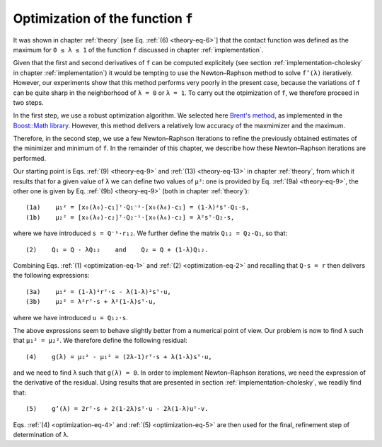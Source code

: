 .. _optimization:

**********************************
Optimization of the function ``f``
**********************************

It was shown in chapter :ref:`theory` [see Eq. :ref:`(6) <theory-eq-6>`] that
the contact function was defined as the maximum for ``0 ≤ λ ≤ 1`` of the function
``f`` discussed in chapter :ref:`implementation`.

Given that the first and second derivatives of ``f`` can be computed
explicitely (see section :ref:`implementation-cholesky` in chapter
:ref:`implementation`) it would be tempting to use the Newton–Raphson method to
solve ``f’(λ)`` iteratively. However, our experiments show that this method
performs very poorly in the present case, because the variations of ``f`` can
be quite sharp in the neighborhood of ``λ = 0`` or ``λ = 1``. To carry out the
otpimization of ``f``, we therefore proceed in two steps.

In the first step, we use a robust optimization algorithm. We selected here
`Brent's method <https://en.wikipedia.org/wiki/Brent%27s_method>`_, as
implemented in the `Boost::Math library
<https://www.boost.org/doc/libs/1_75_0/libs/math/>`_. However, this method
delivers a relatively low accuracy of the maxmimizer and the maximum.

Therefore, in the second step, we use a few Newton–Raphson iterations to refine
the previously obtained estimates of the minimizer and minimum of ``f``. In the
remainder of this chapter, we describe how these Newton–Raphson iterations are
performed.

.. _optimization-eq-1:

Our starting point is Eqs. :ref:`(9) <theory-eq-9>` and :ref:`(13)
<theory-eq-13>` in chapter :ref:`theory`, from which it results that for a given
value of ``λ`` we can define two values of ``μ²``: one is provided by
Eq. :ref:`(9a) <theory-eq-9>`, the other one is given by Eq. :ref:`(9b)
<theory-eq-9>` (both in chapter :ref:`theory`)::

  (1a)    μ₁² = [x₀(λ₀)-c₁]ᵀ⋅Q₁⁻¹⋅[x₀(λ₀)-c₁] = (1-λ)²sᵀ⋅Q₁⋅s,
  (1b)    μ₂² = [x₀(λ₀)-c₂]ᵀ⋅Q₂⁻¹⋅[x₀(λ₀)-c₂] = λ²sᵀ⋅Q₂⋅s,

.. _optimization-eq-2:

where we have introduced ``s = Q⁻¹⋅r₁₂``. We further define the matrix ``Q₁₂ =
Q₂-Q₁``, so that::

  (2)    Q₁ = Q - λQ₁₂    and    Q₂ = Q + (1-λ)Q₁₂.

.. _optimization-eq-3:

Combining Eqs. :ref:`(1) <optimization-eq-1>` and :ref:`(2) <optimization-eq-2>`
and recalling that ``Q⋅s = r`` then delivers the following expressions::

  (3a)    μ₁² = (1-λ)²rᵀ⋅s - λ(1-λ)²sᵀ⋅u,
  (3b)    μ₂² = λ²rᵀ⋅s + λ²(1-λ)sᵀ⋅u,

where we have introduced ``u = Q₁₂⋅s``.

.. _optimization-eq-4:

The above expressions seem to behave slightly better from a numerical point of
view. Our problem is now to find ``λ`` such that ``μ₁² = μ₂²``. We therefore
define the following residual::

  (4)    g(λ) = μ₂² - μ₁² = (2λ-1)rᵀ⋅s + λ(1-λ)sᵀ⋅u,

.. _optimization-eq-5:

and we need to find ``λ`` such that ``g(λ) = 0``. In order to implement
Newton–Raphson iterations, we need the expression of the derivative of the
residual. Using results that are presented in section
:ref:`implementation-cholesky`, we readily find that::

  (5)    g’(λ) = 2rᵀ⋅s + 2(1-2λ)sᵀ⋅u - 2λ(1-λ)uᵀ⋅v.

Eqs. :ref:`(4) <optimization-eq-4>` and :ref:`(5) <optimization-eq-5>` are then
used for the final, refinement step of determination of ``λ``.
